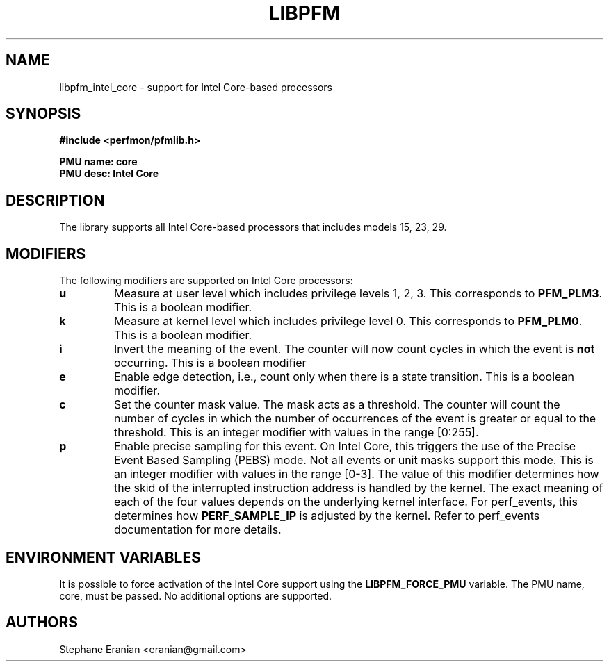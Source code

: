 .TH LIBPFM 4  "September, 2009" "" "Linux Programmer's Manual"
.SH NAME
libpfm_intel_core - support for Intel Core-based processors
.SH SYNOPSIS
.nf
.B #include <perfmon/pfmlib.h>
.sp
.B PMU name: core
.B PMU desc: Intel Core
.sp
.SH DESCRIPTION
The library supports all Intel Core-based processors that includes models 15, 23, 29.

.SH MODIFIERS
The following modifiers are supported on Intel Core processors:
.TP
.B u
Measure at user level which includes privilege levels 1, 2, 3. This corresponds to \fBPFM_PLM3\fR.
This is a boolean modifier.
.TP
.B k
Measure at kernel level which includes privilege level 0. This corresponds to \fBPFM_PLM0\fR.
This is a boolean modifier.
.TP
.B i
Invert the meaning of the event. The counter will now count cycles in which the event is \fBnot\fR
occurring. This is a boolean modifier
.TP
.B e
Enable edge detection, i.e., count only when there is a state transition. This is a boolean modifier.
.TP
.B c
Set the counter mask value. The mask acts as a threshold. The counter will count the number of cycles
in which the number of occurrences of the event is greater or equal to the threshold. This is an integer
modifier with values in the range [0:255].
.TP
.B p
Enable precise sampling for this event. On Intel Core, this triggers the use of the Precise Event
Based Sampling (PEBS) mode. Not all events or unit masks support this mode. This is an integer
modifier with values in the range [0-3]. The value of this modifier determines how the skid of the
interrupted instruction address is handled by the kernel. The exact meaning of each of the four
values depends on the underlying kernel interface. For perf_events, this determines how
\fBPERF_SAMPLE_IP\fR is adjusted by the kernel. Refer to perf_events documentation for more details.

.SH ENVIRONMENT VARIABLES
It is possible to force activation of the Intel Core support using the \fBLIBPFM_FORCE_PMU\fR variable.
The PMU name, core, must be passed. No additional options are supported.
.SH AUTHORS
.nf
Stephane Eranian <eranian@gmail.com>
.if
.PP
